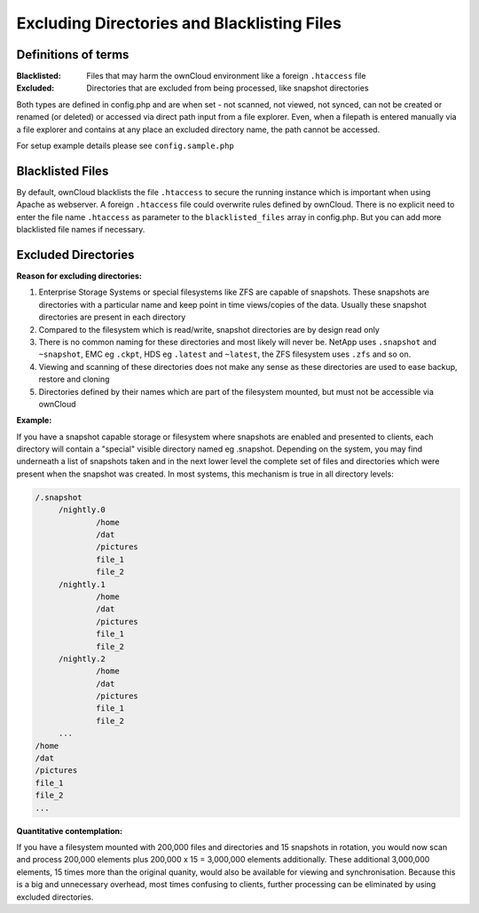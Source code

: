 Excluding Directories and Blacklisting Files
============================================

Definitions of terms
--------------------

:**Blacklisted**:
  Files that may harm the ownCloud environment like a foreign ``.htaccess`` file
:**Excluded**:
  Directories that are excluded from being processed, like snapshot directories

Both types are defined in config.php and are when set - not scanned, not viewed, not synced, can not be created or renamed (or deleted) or accessed via direct path input from a file explorer. Even, when a filepath is entered manually via a file explorer and contains at any place an excluded directory name, the path cannot be accessed.

For setup example details please see ``config.sample.php``

Blacklisted Files
-----------------

By default, ownCloud blacklists the file ``.htaccess`` to secure the running instance which is important when using Apache as webserver. A foreign ``.htaccess`` file could overwrite rules defined by ownCloud. There is no explicit need to enter the file name ``.htaccess`` as parameter to the ``blacklisted_files`` array in config.php. But you can add more blacklisted file names if necessary.

Excluded Directories
--------------------

**Reason for excluding directories:**

1. Enterprise Storage Systems or special filesystems like ZFS are capable of snapshots. These snapshots are directories with a particular name and keep point in time views/copies of the data. Usually these snapshot directories are present in each directory
2. Compared to the filesystem which is read/write, snapshot directories are by design read only
3. There is no common naming for these directories and most likely will never be. NetApp uses ``.snapshot`` and ``~snapshot``, EMC eg ``.ckpt``, HDS eg ``.latest`` and ``~latest``, the ZFS filesystem uses ``.zfs`` and so on.
4. Viewing and scanning of these directories does not make any sense as these directories are used to ease backup, restore and cloning
5. Directories defined by their names which are part of the filesystem mounted, but must not be accessible via ownCloud

**Example:**

If you have a snapshot capable storage or filesystem where snapshots are enabled and presented to clients, each directory will contain a "special" visible directory named eg .snapshot. Depending on the system, you may find underneath a list of snapshots taken and in the next lower level the complete set of files and directories which were present when the snapshot was created. In most systems, this mechanism is true in all directory levels:

.. code-block:: bash

   /.snapshot
	/nightly.0
		/home
		/dat
		/pictures
		file_1
		file_2
	/nightly.1
		/home
		/dat
		/pictures
		file_1
		file_2
	/nightly.2
		/home
		/dat
		/pictures
		file_1
		file_2
	...
   /home
   /dat
   /pictures
   file_1
   file_2
   ...

**Quantitative contemplation:**

If you have a filesystem mounted with 200,000 files and directories and 15 snapshots in rotation, you would now scan and process 200,000 elements plus 200,000 x 15 = 3,000,000 elements additionally. These additional 3,000,000 elements, 15 times more than the original quanity, would also be available for viewing and synchronisation. Because this is a big and unnecessary overhead, most times confusing to clients, further processing can be eliminated by using excluded directories.
